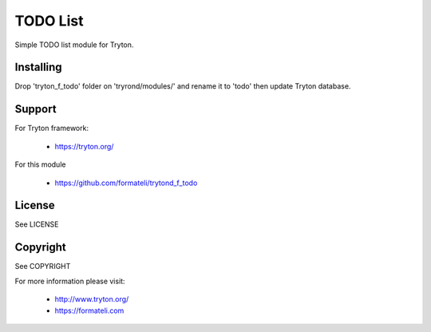TODO List
#########

Simple TODO list module for Tryton.


Installing
----------

Drop 'tryton_f_todo' folder on 'tryrond/modules/' and rename it to 'todo'
then update Tryton database.

Support
-------

For Tryton framework:

    * https://tryton.org/

For this module

    * https://github.com/formateli/trytond_f_todo

License
-------

See LICENSE

Copyright
---------

See COPYRIGHT


For more information please visit:

    * http://www.tryton.org/
    * https://formateli.com
